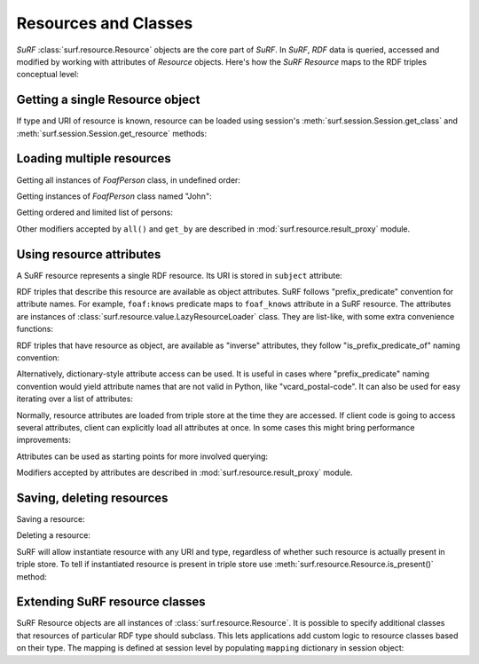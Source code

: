 Resources and Classes
=====================
 
`SuRF` :class:`surf.resource.Resource` objects are the core part of `SuRF`. In `SuRF`,
`RDF` data is queried, accessed and modified by working with attributes of `Resource` objects.
Here's how the `SuRF` `Resource` maps to the RDF triples conceptual level:

.. image:: images/resources_triples.png
   :alt: Resource - Triple mapping
   :align: center

.. testsetup::

	import surf
	store = surf.Store(reader="rdflib", writer="rdflib")
	session = surf.Session(store)	
	FoafPerson = session.get_class(surf.ns.FOAF.Person)
	john = session.get_resource("http://john.com/me", FoafPerson)
	jane = session.get_resource("http://jane.com/me", FoafPerson)
	# John
	john.foaf_name = "John"
	john.foaf_surname = "Smith"
	john.foaf_knows = jane
	john.save()
	# Jane
	jane.foaf_name = "Jane"
	jane.foaf_surname = "Doe"
	jane.foaf_knows = john
	jane.save()
	# Resource
	resource = session.get_resource("http://resource.com/me", surf.ns.OWL.Thing)


Getting a single Resource object
--------------------------------

If type and URI of resource is known, resource can be loaded using session's 
:meth:`surf.session.Session.get_class` and 
:meth:`surf.session.Session.get_resource` methods:

.. testcode::

	# Create FoafPerson class:
	FoafPerson = session.get_class(surf.ns.FOAF.Person)
	# Create instance of FoafPerson class:
	john = session.get_resource("http://john.com/me", FoafPerson)
	# or simply like this
	john = FoafPerson("http://john.com/me")

Loading multiple resources
--------------------------

Getting all instances of `FoafPerson` class, in undefined order:

.. doctest::

	>>> FoafPerson = session.get_class(surf.ns.FOAF.Person)
	>>> for person in FoafPerson.all():
	...     print "Found person:", person.foaf_name.first
	Found person: ...
	Found person: ...
		
Getting instances of `FoafPerson` class named "John": 

.. doctest::

	>>> FoafPerson = session.get_class(surf.ns.FOAF.Person)
	>>> for person in FoafPerson.get_by(foaf_name="John"):
	...     print "Found person:", person.foaf_name.first
	Found person: John
		
Getting ordered and limited list of persons:

.. doctest::

	>>> FoafPerson = session.get_class(surf.ns.FOAF.Person)
	>>> for person in FoafPerson.all().limit(10).order(surf.ns.FOAF.name):
	...     print "Found person:", person.foaf_name.first
	Found person: Jane
	Found person: John
	
Other modifiers accepted by ``all()`` and ``get_by`` are described in
:mod:`surf.resource.result_proxy` module.

Using resource attributes
-------------------------

A SuRF resource represents a single RDF resource. Its URI is stored in
``subject`` attribute:

.. doctest::

	>>> FoafPerson = session.get_class(surf.ns.FOAF.Person)
	>>> john = session.get_resource("http://john.com/me", FoafPerson)
	>>> print john.subject 
	http://john.com/me

RDF triples that describe this resource are available as object attributes.
SuRF follows "prefix_predicate" convention for attribute names. For
example, ``foaf:knows`` predicate maps to ``foaf_knows`` attribute in a SuRF resource.
The attributes are instances of :class:`surf.resource.value.LazyResourceLoader` class.
They are list-like, with some extra convenience functions:

.. doctest::

    >>> # Print all foaf:name values
	>>> print john.foaf_name
	[rdflib.Literal(u'John')]	

	>>> # Print first foaf:name value or None if there aren't any:
	>>> print john.foaf_name.first
	John	
	
	>>> # Print first foaf:name value or raise exception if there aren't any or 
	>>> # there are more than one:
	>>> print john.foaf_nonexistant_predicate.one
	Traceback (most recent call last):
	...
	NoResultFound: list is empty
	

RDF triples that have resource as object, are available as "inverse" 
attributes, they follow "is_prefix_predicate_of" naming convention:

.. doctest::

	>>> # Print all persons that know john
	>>> print john.is_foaf_knows_of
	[<surf.session.FoafPerson object at ...>]

Alternatively, dictionary-style attribute access can be used. It is 
useful in cases where "prefix_predicate" naming convention would yield
attribute names that are not valid in Python, like "vcard_postal-code".
It can also be used for easy iterating over a list of attributes:

.. doctest::
	
	>>> for attr in ["name", "surname"]: print john["foaf_%s" % attr].first
	John
	Smith
		
	>>> # URIRefs are also accepted as dictionary keys:
	>>> for attr in ["name", "surname"]: print john[surf.ns.FOAF[attr]].first
	John
	Smith
	
Normally, resource attributes are loaded from triple store at the time they are 
accessed. If client code is going to access several attributes, client can 
explicitly load all attributes at once. In some cases this might bring
performance improvements:	

.. doctest::
    
    >>> john.load()
    >>> # now accessing attributes won't repeatedly query triple store
    >>> jane.load(only_direct=True)
    >>> # direct attributes are loaded, inverse attributes
    >>> # will be loaded when accessed 


Attributes can be used as starting points for more involved querying:

.. doctest::

	>>> # Get first item from ordered list of all friends named "Jane": 
	>>> john.foaf_knows.get_by(foaf_name = "Jane").order().first()
	<surf.session.FoafPerson object at ...>

Modifiers accepted by attributes are described in 
:mod:`surf.resource.result_proxy` module.

Saving, deleting resources
--------------------------

Saving a resource:

.. testcode::

	resource.save()
	
Deleting a resource:

.. testcode::

	resource.remove()	

SuRF will allow instantiate resource with any URI and type, regardless of
whether such resource is actually present in triple store. To tell if
instantiated resource is present in triple store use 
:meth:`surf.resource.Resource.is_present()` method:

.. doctest::

	>>> resource = session.get_resource("http://nonexistant-uri", surf.ns.OWL.Thing)
	>>> resource.is_present()
	False
	 	
	 	
Extending SuRF resource classes
-------------------------------

SuRF Resource objects are all instances of :class:`surf.resource.Resource`.
It is possible to specify additional classes that resources of particular 
RDF type should subclass. This lets applications add custom logic to resource 
classes based on their type. The mapping is defined at session level by 
populating ``mapping`` dictionary in session object:

.. testcode::

	class MyPerson(object):
		""" Some custom logic for foaf:Person resources. """
		
		def get_friends_count(self):
			return len(self.foaf_knows)
			
			
	session.mapping[surf.ns.FOAF.Person] = MyPerson
	
	# Now let's test the mapping
	john = session.get_resource("http://example/john", surf.ns.FOAF.Person)
	
	# Is `john` an instance of surf.Resource? 
	print isinstance(john, surf.Resource)	
	# outputs: True
	
	# Is `john` an instance of MyPerson?
	print isinstance(john, MyPerson)
	# outputs: True
	
	# Try the custom `get_friends_count` method:
	print john.get_friends_count()
	# outputs: 0

.. testoutput::
	:hide:

	True
	True
	0	
	 	

